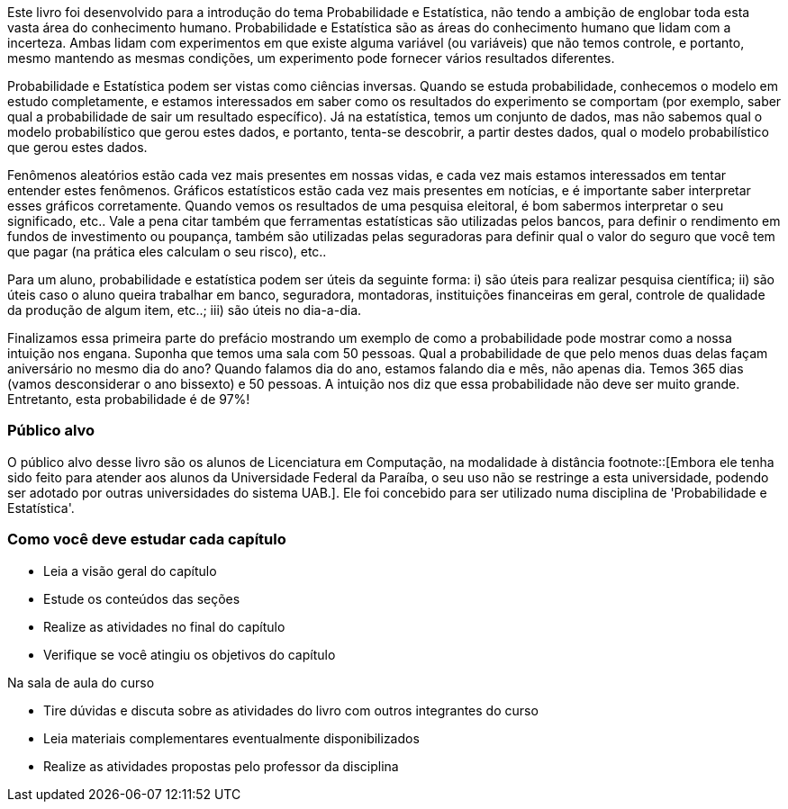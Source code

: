 Este livro foi desenvolvido para a introdução do tema Probabilidade e
Estatística, não tendo a ambição de englobar toda esta vasta  área do
conhecimento humano. Probabilidade e Estatística são as áreas do
conhecimento humano que lidam com a incerteza.  Ambas lidam com
experimentos em que existe alguma variável (ou variáveis) que não
temos controle, e portanto, mesmo mantendo as mesmas condições, um
experimento pode fornecer vários resultados diferentes.

Probabilidade e Estatística podem ser vistas como ciências inversas.
Quando se estuda probabilidade, conhecemos o modelo em estudo
completamente, e estamos interessados em saber como os resultados do
experimento se comportam (por exemplo,  saber qual a probabilidade de
sair um resultado específico). Já na estatística, temos um conjunto de
dados, mas não sabemos qual o modelo probabilístico que gerou estes
dados, e portanto, tenta-se descobrir, a partir destes dados, qual o
modelo probabilístico que gerou estes dados.

Fenômenos aleatórios estão cada vez mais presentes em nossas vidas, e
cada vez mais estamos interessados em tentar entender estes fenômenos.
Gráficos estatísticos estão cada vez mais presentes em notícias, e é
importante saber interpretar esses gráficos corretamente. Quando vemos
os resultados de uma pesquisa eleitoral, é bom sabermos interpretar o
seu significado, etc.. Vale a pena citar também que ferramentas
estatísticas são utilizadas pelos bancos, para definir o rendimento em
fundos de investimento ou poupança, também são utilizadas pelas
seguradoras para definir qual o valor do seguro que você tem que pagar
(na prática eles calculam o seu risco), etc..

Para um aluno, probabilidade e estatística podem ser úteis da seguinte
forma: i) são úteis para realizar pesquisa científica; ii) são úteis
caso o aluno queira trabalhar em banco, seguradora, montadoras,
instituições financeiras em geral, controle de qualidade da produção
de algum item, etc..; iii) são úteis no dia-a-dia.

Finalizamos essa primeira parte do prefácio mostrando um exemplo de
como a probabilidade pode mostrar como a nossa intuição nos engana.
Suponha que temos uma sala com 50 pessoas. Qual a probabilidade de que
pelo menos duas delas façam aniversário no mesmo  dia do ano? Quando
falamos dia do ano, estamos falando dia e mês, não apenas dia.  Temos
365 dias (vamos desconsiderar o ano bissexto) e 50 pessoas. A intuição
nos diz que essa probabilidade não deve ser muito grande. Entretanto,
esta probabilidade é de 97%!


=== Público alvo

O público alvo desse livro são os alunos de Licenciatura em Computação, na
modalidade à distância footnote::[Embora ele tenha sido feito para atender aos alunos
da Universidade Federal da Paraíba, o seu uso não se restringe a esta 
universidade, podendo ser adotado por outras universidades do sistema UAB.].
Ele foi concebido para ser utilizado numa disciplina de 'Probabilidade e Estatística'.

[[como_estudar]]
=== Como você deve estudar cada capítulo

* Leia a visão geral do capítulo
* Estude os conteúdos das seções
* Realize as atividades no final do capítulo
* Verifique se você atingiu os objetivos do capítulo

.Na sala de aula do curso
* Tire dúvidas e discuta sobre as atividades do livro com outros integrantes do curso
* Leia materiais complementares eventualmente disponibilizados
* Realize as atividades propostas pelo professor da disciplina

////
Sempre termine os arquivos com uma linha em branco.
////
